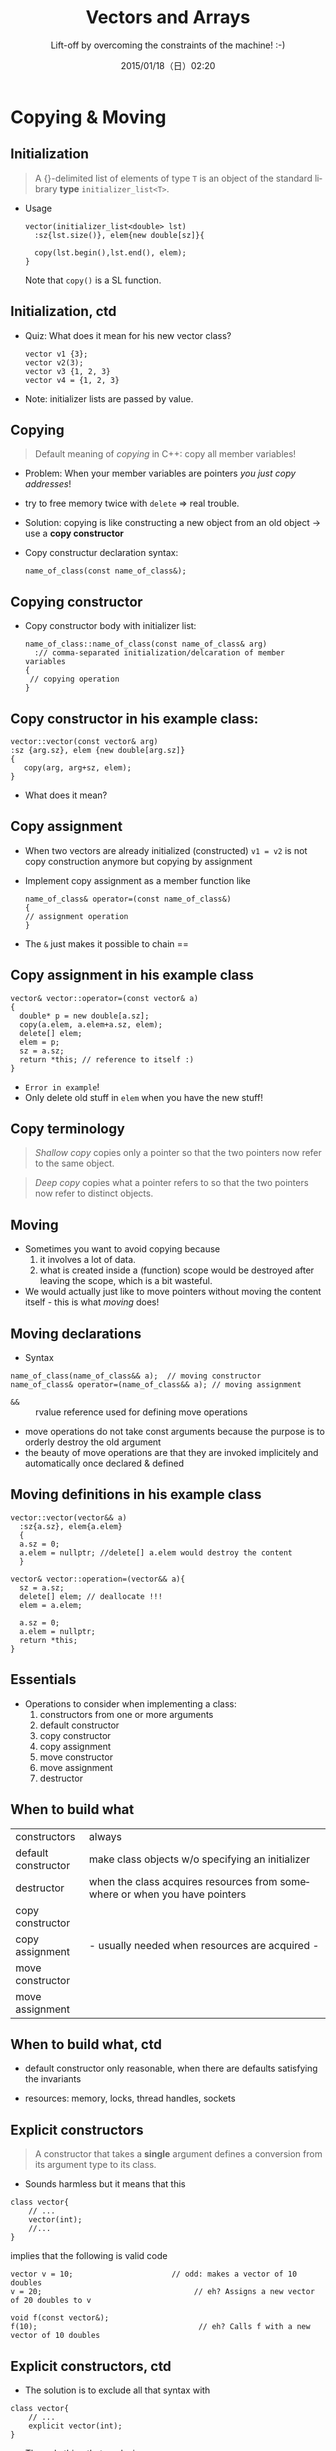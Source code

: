 #+TITLE: Vectors and Arrays
#+SUBTITLE: Lift-off by overcoming the constraints of the machine! :-)
#+DATE: 2015/01/18（日）02:20
#+AUTHOR: 

#+OPTIONS: ':nil *:t -:t ::t <:t H:3 \n:nil ^:t arch:headline
#+OPTIONS: author:nil c:nil creator:comment d:(not "LOGBOOK") date:t
#+OPTIONS: e:t email:nil f:t inline:t num:nil p:nil pri:nil stat:t
#+OPTIONS: tags:t tasks:t tex:t timestamp:t toc:nil todo:t |:t
#+DESCRIPTION:
#+EXCLUDE_TAGS: noexport
#+KEYWORDS:
#+LANGUAGE: en
#+SELECT_TAGS: export


* Copying & Moving 
  :PROPERTIES:
  :SLIDE:    segue dark quote
  :ASIDE:    right bottom
  :ARTICLE:  flexbox vleft auto-fadein
  :END:
** Initialization


#+BEGIN_QUOTE
A {}-delimited list of elements of type =T= is an object of the
standard library *type* =initializer_list<T>=.
#+END_QUOTE

- Usage
  #+BEGIN_SRC c++
    vector(initializer_list<double> lst)
      :sz{lst.size()}, elem{new double[sz]}{

      copy(lst.begin(),lst.end(), elem);
    }
  #+END_SRC
    Note that =copy()= is a SL function. 

** Initialization, ctd 

- Quiz: What does it mean for his new vector class?
  #+BEGIN_SRC c++
  vector v1 {3};
  vector v2(3);
  vector v3 {1, 2, 3}
  vector v4 = {1, 2, 3}
  #+END_SRC  

- Note: initializer lists are passed by value. 

** Copying 

#+BEGIN_QUOTE
Default meaning of /copying/ in C++: copy all member variables! 
#+END_QUOTE


- Problem: When your member variables are pointers /you just copy
  addresses/!
- try to free memory twice with =delete= => real trouble.
- Solution: copying is like constructing a new object from an old
  object -> use a *copy constructor* 
- Copy constructur declaration syntax:
  #+BEGIN_SRC c++
  name_of_class(const name_of_class&);
  #+END_SRC

** Copying constructor 
- Copy constructor body with initializer list: 
  #+BEGIN_SRC c++
    name_of_class::name_of_class(const name_of_class& arg)
      :// comma-separated initialization/delcaration of member variables
    {
     // copying operation 
    }
  #+END_SRC

** Copy constructor in his example class:
  #+BEGIN_SRC c++
  vector::vector(const vector& arg)
  :sz {arg.sz}, elem {new double[arg.sz]}
  {
     copy(arg, arg+sz, elem); 
  }
  #+END_SRC
- What does it mean? 

** Copy assignment 

- When two vectors are already initialized (constructed) =v1 = v2= is
  not copy construction anymore but copying by assignment

- Implement copy assignment as a member function like 

  #+BEGIN_SRC c++
  name_of_class& operator=(const name_of_class&)
  {
  // assignment operation
  } 
  #+END_SRC

- The =&= just makes it possible to chain ==

** Copy assignment in his example class 

#+BEGIN_SRC c++
vector& vector::operator=(const vector& a)
{
  double* p = new double[a.sz];
  copy(a.elem, a.elem+a.sz, elem);
  delete[] elem;
  elem = p;
  sz = a.sz;
  return *this; // reference to itself :) 
}
#+END_SRC
- =Error in example=! 
- Only delete old stuff in =elem= when you have the new stuff!



** Copy terminology

#+BEGIN_QUOTE
/Shallow copy/ copies only a pointer so that the two pointers now
refer to the same object. 
#+END_QUOTE

#+BEGIN_QUOTE
/Deep copy/ copies what a pointer refers to so that the two pointers
now refer to distinct objects. 
#+END_QUOTE

** Moving 

- Sometimes you want to avoid copying because 
  1. it involves a lot of data. 
  2. what is created inside a (function) scope would be destroyed
     after leaving the scope, which is a bit wasteful. 

- We would actually just like to move pointers without moving the
  content itself - this is what /moving/ does! 

** Moving declarations 

- Syntax
#+BEGIN_SRC c++
name_of_class(name_of_class&& a);  // moving constructor 
name_of_class& operator=(name_of_class&& a); // moving assignment 
#+END_SRC

- =&&= :: rvalue reference used for defining move operations 
- move operations do not take const arguments because the purpose is
  to orderly destroy the old argument 
- the beauty of move operations are that they are invoked
  implicitely and automatically once declared & defined 

 
** Moving definitions in his example class

#+BEGIN_SRC c++
vector::vector(vector&& a)
  :sz{a.sz}, elem{a.elem}
  {
  a.sz = 0; 
  a.elem = nullptr; //delete[] a.elem would destroy the content
  }
#+END_SRC

#+BEGIN_SRC c++
vector& vector::operation=(vector&& a){
  sz = a.sz;
  delete[] elem; // deallocate !!!
  elem = a.elem;
  
  a.sz = 0; 
  a.elem = nullptr; 
  return *this; 
}
#+END_SRC

** Essentials 
- Operations to consider when implementing a class:
  1. constructors from one or more arguments 
  2. default constructor
  3. copy constructor
  4. copy assignment
  5. move constructor
  6. move assignment
  7. destructor 

** When to build what 

|---------------------+----------------------------------------------------------------------------|
| constructors        | always                                                                     |
| default constructor | make class objects w/o specifying an initializer                           |
| destructor          | when the class acquires resources from somewhere or when you have pointers |
| copy constructor    |                                                                            |
| copy assignment     |       - usually needed when resources are acquired -                       |
| move constructor    |                                                                            |
| move assignment     |                                                                            |
|---------------------+----------------------------------------------------------------------------|

** When to build what, ctd 

- default constructor only reasonable, when there are defaults
  satisfying the invariants

- resources: memory, locks, thread handles, sockets 


** Explicit constructors

#+BEGIN_QUOTE
A constructor that takes a *single* argument defines a conversion from
its argument type to its class.
#+END_QUOTE

- Sounds harmless but it means that this 
#+BEGIN_SRC c++
class vector{
    // ...
    vector(int);
    //...
}
#+END_SRC
  implies that the following is valid code
#+BEGIN_SRC c++
vector v = 10;                      // odd: makes a vector of 10 doubles
v = 20;                                  // eh? Assigns a new vector of 20 doubles to v

void f(const vector&);
f(10);                                    // eh? Calls f with a new vector of 10 doubles
#+END_SRC

** Explicit constructors, ctd

- The solution is to exclude all that syntax with
#+BEGIN_SRC c++
class vector{
    // ...
    explicit vector(int); 
}
#+END_SRC

- The only thing that works is now 
#+BEGIN_SRC c++
vector v(10); 
#+END_SRC

** Implicit invokation of constructors and destructors 

- Whenever an object of type =X= is created, one of =X='s constructors
  is invoked.
  - when a variable is initialized 
  - object is created using new
  - whenever an object is copied 
- Whenever an object of type =X= is destroyed, one of =X='s destructors
  is invoked.
  - when names go out of scope
  - the program terminates
  - when delete is used 

** Access to vector elements 
   - we want our usual subscript notation: =v[i]=
   - because it should allow read & write it has to be in our case 
     #+BEGIN_SRC c++
double& operator[](int n){ return elem[n];} 
     #+END_SRC
   - =v[i]= is interpreted as =v.operator[](i)=.
   - usually also need a const version:
     #+BEGIN_SRC c++
class vector {
          // . . .
          double& operator[](int n);             // for non-const vectors
          double operator[](int n) const;      // for const vectors
};
     #+END_SRC


* Arrays 
  :PROPERTIES:
  :SLIDE:    segue dark quote
  :ASIDE:    right bottom
  :ARTICLE:  flexbox vleft auto-fadein
  :END:

** Hello Array

- Arrays can be allocated on the free store but also elsewhere. They
  are simply sequence of objects.

- Definition syntax:
  
#+BEGIN_SRC c++
type var_name[number_elements]; 
#+END_SRC

- The number of elements of a named array must be known at compile
  time. (not true when we have an anonymous array on the heap)

- =[ ]= and =*= work here

- =*arr= equivalent to =arr[0]= 

** Pointers to array elements

#+BEGIN_SRC c++
double ad[10];
double* p = &ad[5]; 
#+END_SRC

- =p+2= makes the pointer point at the 7th position! Also, $+,-,+=,-=$ all work
- This is called /pointer arithmetic/. Avoid it :) 
- Also the name of an array turns into a pointer to its first element
  most often, so assignment to the array name is not possible because
  assignment to pointers is not possible. Not even copy asignments are
  possible. 
#+BEGIN_SRC c++
char ac[10];
ac = new char [20];  //error 
#+END_SRC

** Pointer problems 

- Some bad ideas:
  1. Don't access through the null pointer.
  2. Do initialize your pointer.
  3. Don't access nonexistent array elements.
  4. Don't access trough a deleted pointer.
  5. Don't return a pointer to a local variable. 

- Being careful simply isn't enough in realistically sized programs. 


* Thank You ˊ・ω・ˋ
:PROPERTIES:
:SLIDE: thank-you-slide segue
:ASIDE: right
:ARTICLE: flexbox vleft auto-fadein
:END:


